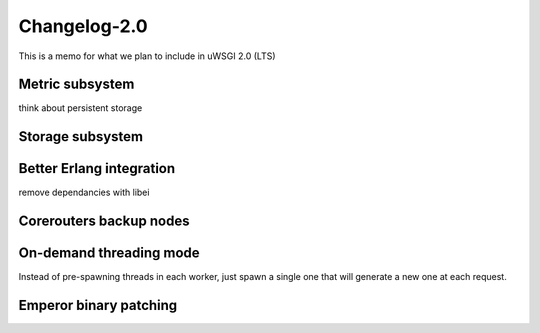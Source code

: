 Changelog-2.0
=============

This is a memo for what we plan to include in uWSGI 2.0 (LTS)

Metric subsystem
****************

think about persistent storage


Storage subsystem
*****************


Better Erlang integration
*************************

remove dependancies with libei

Corerouters backup nodes
************************

On-demand threading mode
************************

Instead of pre-spawning threads in each worker, just spawn a single one that will generate a new one
at each request.

Emperor binary patching
***********************

